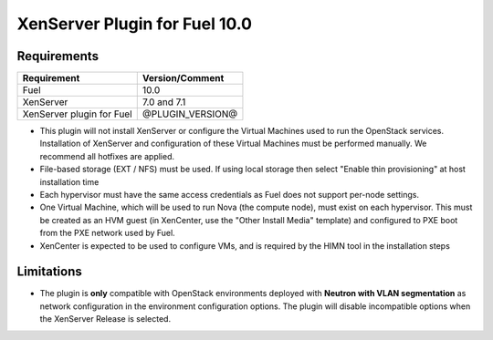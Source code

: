 XenServer Plugin for Fuel 10.0
=============================

Requirements
------------

========================= ============================
Requirement               Version/Comment
========================= ============================
Fuel                      10.0
XenServer                 7.0 and 7.1
XenServer plugin for Fuel @PLUGIN_VERSION@
========================= ============================

* This plugin will not install XenServer or configure the Virtual
  Machines used to run the OpenStack services.  Installation of
  XenServer and configuration of these Virtual Machines must be
  performed manually. We recommend all hotfixes are applied.
* File-based storage (EXT / NFS) must be used.  If using local storage
  then select "Enable thin provisioning" at host installation time
* Each hypervisor must have the same access credentials as Fuel
  does not support per-node settings.
* One Virtual Machine, which will be used to run Nova (the compute
  node), must exist on each hypervisor.  This must be created as an
  HVM guest (in XenCenter, use the "Other Install Media" template) and
  configured to PXE boot from the PXE network used by Fuel.
* XenCenter is expected to be used to configure VMs, and is required
  by the HIMN tool in the installation steps

Limitations
-----------

* The plugin is **only** compatible with OpenStack environments deployed with
  **Neutron with VLAN segmentation** as network configuration in the
  environment configuration options. The plugin will disable incompatible
  options when the XenServer Release is selected.

